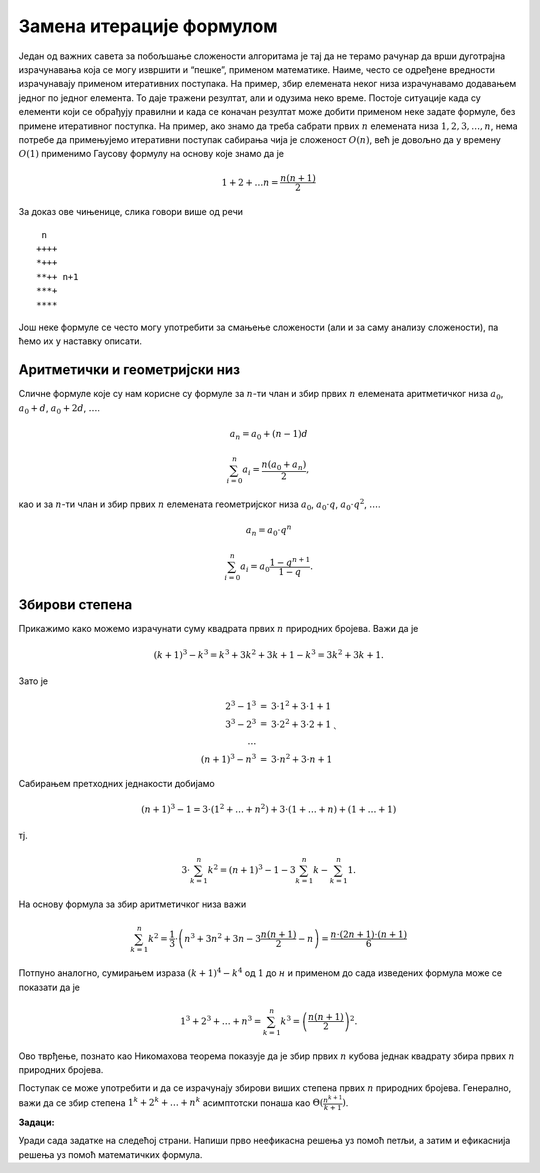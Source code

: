 
..
  2.2 Замена итерације формулом
  reading

Замена итерације формулом
=========================

Један од важних савета за побољшање сложености алгоритама је тај да не
терамо рачунар да врши дуготрајна израчунавања која се могу извршити и
“пешке”, применом математике. Наиме, често се одређене вредности
израчунавају применом итеративних поступака. На пример, збир елемената
неког низа израчунавамо додавањем једног по једног елемента. То даје
тражени резултат, али и одузима неко време. Постоје ситуације када су
елементи који се обрађују правилни и када се коначан резултат може
добити применом неке задате формуле, без примене итеративног поступка.
На пример, ако знамо да треба сабрати првих :math:`n` елемената низа
:math:`1, 2, 3, \ldots, n`, нема потребе да примењујемо итеративни
поступак сабирања чија је сложеност :math:`O(n)`, већ је довољно да у
времену :math:`O(1)` применимо Гаусову формулу на основу које знамо да
је

.. math:: 1 + 2 + \ldots n = \frac{n(n+1)}{2}

За доказ ове чињенице, слика говори више од речи

::

    n
   ++++
   *+++
   **++ n+1
   ***+
   ****

Још неке формуле се често могу употребити за смањење сложености (али и
за саму анализу сложености), па ћемо их у наставку описати.

Аритметички и геометријски низ
------------------------------

Сличне формуле које су нам корисне су формуле за :math:`n`-ти члан и
збир првих :math:`n` елемената аритметичког низа :math:`a_0`,
:math:`а_0 + d`, :math:`a_0 + 2d`, :math:`\ldots`.

.. math:: а_n = а_0 + (n-1)d

.. math:: \sum_{i=0}^{n} a_i = \frac{n(a_0 + a_n)}{2},

као и за :math:`n`-ти члан и збир првих :math:`n` елемената
геометријског низа :math:`a_0`, :math:`а_0\cdot q`,
:math:`a_0 \cdot q^2`, :math:`\ldots`.

.. math:: а_n = а_0\cdot q^n

.. math:: \sum_{i=0}^{n} a_i = a_0\frac{1-q^{n+1}}{1-q}.

Збирови степена
---------------

Прикажимо како можемо израчунати суму квадрата првих :math:`n` природних
бројева. Важи да је

.. math:: (k+1)^3 - k^3 = k^3 + 3k^2 + 3k + 1 - k^3 = 3k^2 + 3k + 1.

Зато је

.. math::

   \begin{eqnarray*}
   2^3 - 1^3 &=& 3\cdot 1^2 + 3\cdot 1 + 1\\
   3^3 - 2^3 &=& 3\cdot 2^2 + 3\cdot 2 + 1\\
   \ldots\\
   (n+1)^3 - n^3 &=& 3\cdot n^2 + 3\cdot n + 1
   \end{eqnarray*}`

Сабирањем претходних једнакости добијамо

.. math::

   (n+1)^3 - 1 = 3\cdot(1^2+\ldots +n^2) + 3\cdot(1+\ldots+n) +
   (1+\ldots + 1)

тј.

.. math::

   3\cdot \sum_{k=1}^{n} k^2 = (n+1)^3-1 - 3\sum_{k=1}^{n} k -
   \sum_{k=1}^{n} 1.

На основу формула за збир аритметичког низа важи

.. math::

   \sum_{k=1}^n k^2 = \frac{1}{3}\cdot\left(n^3 +3n^2 +3n -
   3\frac{n(n+1)}{2} - n\right) = \frac{n\cdot (2n+1)\cdot (n+1)}{6}

Потпуно аналогно, сумирањем израза :math:`(k+1)^4 - k^4` од :math:`1` до
:math:`н` и применом до сада изведених формула може се показати да је

.. math:: 1^3+2^3+\ldots + n^3 = \sum_{k=1}^n k^3 = \left(\frac{n(n+1)}{2}\right)^2.

Ово тврђење, познато као Никомахова теорема показује да је збир првих
:math:`n` кубова једнак квадрату збира првих :math:`n` природних
бројева.

Поступак се може употребити и да се израчунају збирови виших степена
првих :math:`n` природних бројева. Генерално, важи да се збир степена
:math:`1^k + 2^k + \ldots + n^k` асимптотски понаша као
:math:`\Theta(\frac{n^{k+1}}{k+1})`.

**Задаци:**

Уради сада задатке на следећој страни. Напиши прво неефикасна решења уз помоћ
петљи, а затим и ефикаснија решења уз помоћ математичких формула.

.. comment

    -  N-ти дан тренинга
    -  Спортске припреме
    -  Аритметички троугао
    -  Аритметички квадрат
    -  Број подстрингова који почињу и завршавају са 1
    -  Недостајући број
    -  Хлебови
    -  Дељиви око броја
    -  Број дељивих у интервалу
    -  Пријатељски бројеви
    -  Спортски турнир инсеката
          
